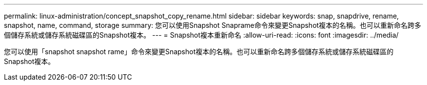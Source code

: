 ---
permalink: linux-administration/concept_snapshot_copy_rename.html 
sidebar: sidebar 
keywords: snap, snapdrive, rename, snapshot, name, command, storage 
summary: 您可以使用Snapshot Snaprame命令來變更Snapshot複本的名稱。也可以重新命名跨多個儲存系統或儲存系統磁碟區的Snapshot複本。 
---
= Snapshot複本重新命名
:allow-uri-read: 
:icons: font
:imagesdir: ../media/


[role="lead"]
您可以使用「snapshot snapshot rame」命令來變更Snapshot複本的名稱。也可以重新命名跨多個儲存系統或儲存系統磁碟區的Snapshot複本。
